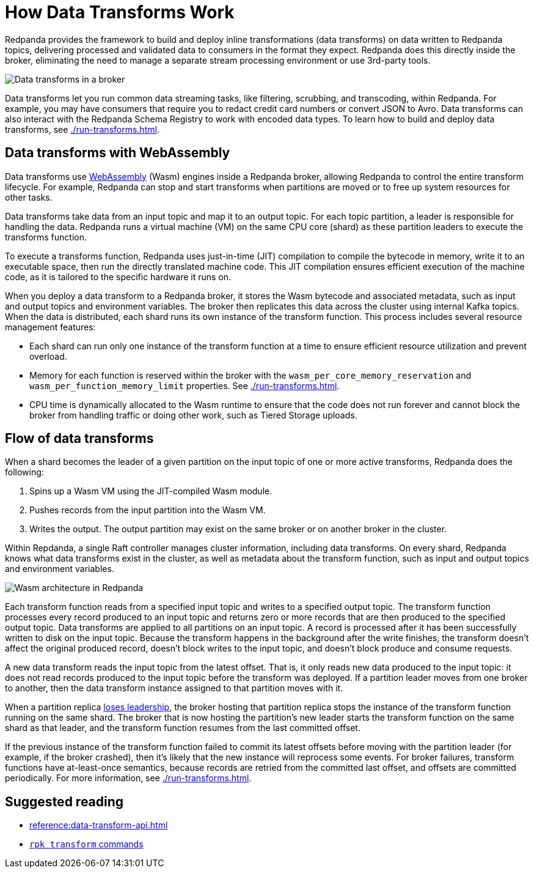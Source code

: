 = How Data Transforms Work
:description: Learn how Redpanda data transforms work.

Redpanda provides the framework to build and deploy inline transformations (data transforms) on data written to Redpanda topics, delivering processed and validated data to consumers in the format they expect. Redpanda does this directly inside the broker, eliminating the need to manage a separate stream processing environment or use 3rd-party tools.

image::shared:wasm1.png[Data transforms in a broker] 

Data transforms let you run common data streaming tasks, like filtering, scrubbing, and transcoding, within Redpanda. For example, you may have consumers that require you to redact credit card numbers or convert JSON to Avro. Data transforms can also interact with the Redpanda Schema Registry to work with encoded data types. To learn how to build and deploy data transforms, see xref:./run-transforms.adoc[].

== Data transforms with WebAssembly

Data transforms use https://webassembly.org/[WebAssembly^] (Wasm) engines inside a Redpanda broker, allowing Redpanda to control the entire transform lifecycle. For example, Redpanda can stop and start transforms when partitions are moved or to free up system resources for other tasks. 

Data transforms take data from an input topic and map it to an output topic. For each topic partition, a leader is responsible for handling the data. Redpanda runs a virtual machine (VM) on the same CPU core (shard) as these partition leaders to execute the transforms function.

To execute a transforms function, Redpanda uses just-in-time (JIT) compilation to compile the bytecode in memory, write it to an executable space, then run the directly translated machine code. This JIT compilation ensures efficient execution of the machine code, as it is tailored to the specific hardware it runs on.

When you deploy a data transform to a Redpanda broker, it stores the Wasm bytecode and associated metadata, such as input and output topics and environment variables. The broker then replicates this data across the cluster using internal Kafka topics. When the data is distributed, each shard runs its own instance of the transform function. This process includes several resource management features:

- Each shard can run only one instance of the transform function at a time to ensure efficient resource utilization and prevent overload.
- Memory for each function is reserved within the broker with the `wasm_per_core_memory_reservation` and `wasm_per_function_memory_limit` properties. See xref:./run-transforms.adoc#configure-memory[].
- CPU time is dynamically allocated to the Wasm runtime to ensure that the code does not run forever and cannot block the broker from handling traffic or doing other work, such as Tiered Storage uploads.

== Flow of data transforms

When a shard becomes the leader of a given partition on the input topic of one or more active transforms, Redpanda does the following:

. Spins up a Wasm VM using the JIT-compiled Wasm module.
. Pushes records from the input partition into the Wasm VM.
. Writes the output. The output partition may exist on the same broker or on another broker in the cluster.

Within Repdanda, a single Raft controller manages cluster information, including data transforms. On every shard, Redpanda knows what data transforms exist in the cluster, as well as metadata about the transform function, such as input and output topics and environment variables. 

image::shared:wasm_architecture.png[Wasm architecture in Redpanda]

Each transform function reads from a specified input topic and writes to a specified output topic. The transform function processes every record produced to an input topic and returns zero or more records that are then produced to the specified output topic. Data transforms are applied to all partitions on an input topic. A record is processed after it has been successfully written to disk on the input topic. Because the transform happens in the background after the write finishes, the transform doesn't affect the original produced record, doesn't block writes to the input topic, and doesn't block produce and consume requests.

A new data transform reads the input topic from the latest offset. That is, it only reads new data produced to the input topic: it does not read records produced to the input topic before the transform was deployed. If a partition leader moves from one broker to another, then the data transform instance assigned to that partition moves with it.

When a partition replica xref:get-started:architecture.adoc#partition-leadership-elections[loses leadership], the broker hosting that partition replica stops the instance of the transform function running on the same shard. The broker that is now hosting the partition's new leader starts the transform function on the same shard as that leader, and the transform function resumes from the last committed offset.

If the previous instance of the transform function failed to commit its latest offsets before moving with the partition leader (for example, if the broker crashed), then it's likely that the new instance will reprocess some events. For broker failures, transform functions have at-least-once semantics, because records are retried from the committed last offset, and offsets are committed periodically. For more information, see xref:./run-transforms.adoc[].

== Suggested reading

- xref:reference:data-transform-api.adoc[]
- xref:reference:rpk/rpk-transform/rpk-transform.adoc[`rpk transform` commands] 
